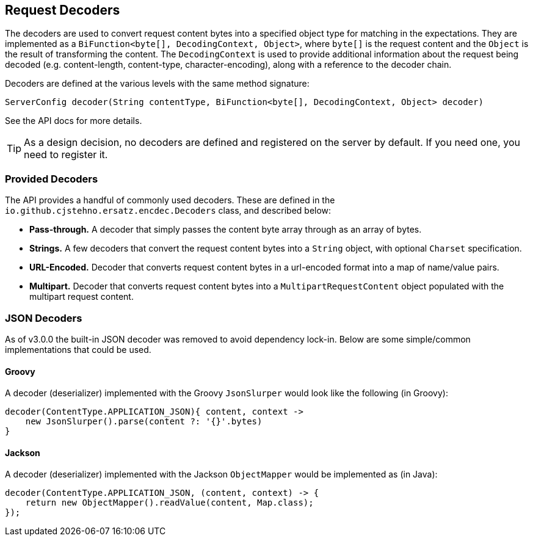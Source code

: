== Request Decoders

The decoders are used to convert request content bytes into a specified object type for matching in the expectations. They are implemented as a `BiFunction<byte[], DecodingContext, Object>`, where `byte[]` is the request content and the `Object` is the result of transforming the content. The `DecodingContext` is used to provide additional information about the request being decoded (e.g. content-length, content-type, character-encoding), along with a reference to the decoder chain.

Decoders are defined at the various levels with the same method signature:

[source,java]
----
ServerConfig decoder(String contentType, BiFunction<byte[], DecodingContext, Object> decoder)
----

See the API docs for more details.

TIP: As a design decision, no decoders are defined and registered on the server by default. If you need one, you need to register it.

=== Provided Decoders

The API provides a handful of commonly used decoders. These are defined in the `io.github.cjstehno.ersatz.encdec.Decoders` class, and described below:

* **Pass-through.** A decoder that simply passes the content byte array through as an array of bytes.
* **Strings.** A few decoders that convert the request content bytes into a `String` object, with optional `Charset` specification.
* **URL-Encoded.** Decoder that converts request content bytes in a url-encoded format into a map of name/value pairs.
* **Multipart.** Decoder that converts request content bytes into a `MultipartRequestContent` object populated with the multipart request content.

=== JSON Decoders

As of v3.0.0 the built-in JSON decoder was removed to avoid dependency lock-in. Below are some simple/common implementations that could be used.

==== Groovy

A decoder (deserializer) implemented with the Groovy `JsonSlurper` would look like the following (in Groovy):

[source,groovy]
----
decoder(ContentType.APPLICATION_JSON){ content, context ->
    new JsonSlurper().parse(content ?: '{}'.bytes)
}
----

==== Jackson

A decoder (deserializer) implemented with the Jackson `ObjectMapper` would be implemented as (in Java):

[source,java]
----
decoder(ContentType.APPLICATION_JSON, (content, context) -> {
    return new ObjectMapper().readValue(content, Map.class);
});
----

